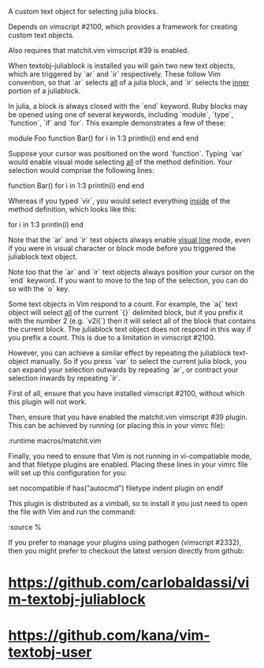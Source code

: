 A custom text object for selecting julia blocks.

Depends on vimscript #2100, which provides a framework for creating custom
text objects.

Also requires that matchit.vim vimscript #39 is enabled.

# Usage #

When textobj-juliablock is installed you will gain two new text objects, which
are triggered by `ar` and `ir` respectively. These follow Vim convention, so
that `ar` selects _all_ of a julia block, and `ir` selects the _inner_ portion
of a juliablock.

In julia, a block is always closed with the `end` keyword. Ruby blocks may be
opened using one of several keywords, including `module`, `type`, `function`,
`if` and `for`. This example demonstrates a few of these:

    module Foo
    function Bar()
      for i in 1:3
        println(i)
      end
    end
    end

Suppose your cursor was positioned on the word `function`. Typing `var` would
enable visual mode selecting _all_ of the method definition. Your selection
would comprise the following lines:

    function Bar()
      for i in 1:3
        println(i)
      end
    end

Whereas if you typed `vir`, you would select everything _inside_ of the method
definition, which looks like this:

    for i in 1:3
      println(i)
    end

Note that the `ar` and `ir` text objects always enable _visual line_ mode,
even if you were in visual character or block mode before you triggered the
juliablock text object.

Note too that the `ar` and `ir` text objects always position your cursor on
the `end` keyword. If you want to move to the top of the selection, you can do
so with the `o` key.

# Limitations #

Some text objects in Vim respond to a count. For example, the `a{` text object
will select _all_ of the current `{}` delimited block, but if you prefix it
with the number 2 (e.g. `v2i{`) then it will select all of the block that
contains the current block. The juliablock text object does not respond in this
way if you prefix a count. This is due to a limitation in vimscript #2100.

However, you can achieve a similar effect by repeating the juliablock
text-object manually. So if you press `var` to select the current julia block,
you can expand your selection outwards by repeating `ar`, or contract your
selection inwards by repeating `ir`.

# Installation #

First of all, ensure that you have installed vimscript #2100, without which
this plugin will not work.

Then, ensure that you have enabled the matchit.vim vimscript #39 plugin. This
can be achieved by running (or placing this in your vimrc file):

    :runtime macros/matchit.vim

Finally, you need to ensure that Vim is not running in vi-compatiable mode, and
that filetype plugins are enabled. Placing these lines in your vimrc file will
set up this configuration for you:

    set nocompatible
    if has("autocmd")
      filetype indent plugin on
    endif

This plugin is distributed as a vimball, so to install it you just need to
open the file with Vim and run the command:

    :source %

If you prefer to manage your plugins using pathogen (vimscript #2332), then
you might prefer to checkout the latest version directly from github:

* https://github.com/carlobaldassi/vim-textobj-juliablock
* https://github.com/kana/vim-textobj-user

